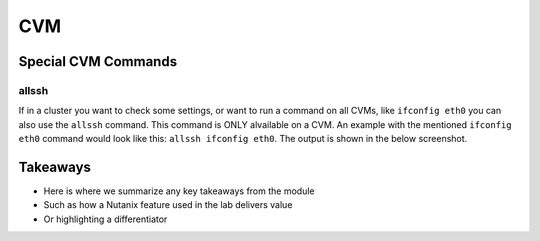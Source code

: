 .. Adding labels to the beginning of your lab is helpful for linking to the lab from other pages
.. _example_lab_3:

-------------
CVM
-------------

Special CVM Commands
++++++++++++++++++++

allssh
------

If in a cluster you want to check some settings, or want to run a command on all CVMs, like ``ifconfig eth0`` you can also use the ``allssh`` command. This command is ONLY alvailable on a CVM. An example with the mentioned ``ifconfig eth0`` command would look like this: ``allssh ifconfig eth0``. The output is shown in the below screenshot.

.. figure:: images/3.png


Takeaways
+++++++++

- Here is where we summarize any key takeaways from the module
- Such as how a Nutanix feature used in the lab delivers value
- Or highlighting a differentiator
